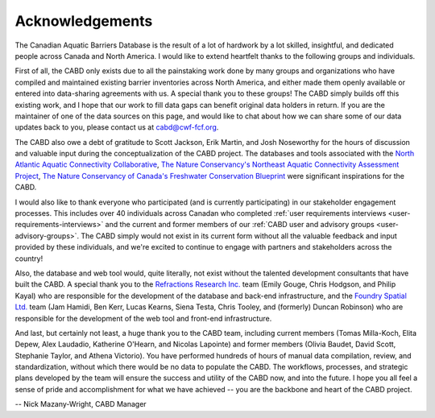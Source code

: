 .. _acknowledgements:

===================
Acknowledgements
===================

The Canadian Aquatic Barriers Database is the result of a lot of hardwork by a lot skilled, insightful, and dedicated people across Canada and North America. I would like to extend heartfelt thanks to the following groups and individuals.

First of all, the CABD only exists due to all the painstaking work done by many groups and organizations who have compiled and maintained existing barrier inventories across North America, and either made them openly available or entered into data-sharing agreements with us. A special thank you to these groups! The CABD simply builds off this existing work, and I hope that our work to fill data gaps can benefit original data holders in return. If you are the maintainer of one of the data sources on this page, and would like to chat about how we can share some of our data updates back to you, please contact us at cabd@cwf-fcf.org.

The CABD also owe a debt of gratitude to Scott Jackson, Erik Martin, and Josh Noseworthy for the hours of discussion and valuable input during the conceptualization of the CABD project. The databases and tools associated with the `North Atlantic Aquatic Connectivity Collaborative <https://streamcontinuity.org/naacc>`_, `The Nature Conservancy's Northeast Aquatic Connectivity Assessment Project <https://maps.freshwaternetwork.org/northeast/>`_, `The Nature Conservancy of Canada's Freshwater Conservation Blueprint <https://www.natureconservancy.ca/en/where-we-work/new-brunswick/our-work/online-conservation-tool-for.html>`_ were significant inspirations for the CABD.

I would also like to thank everyone who participated (and is currently participating) in our stakeholder engagement processes. This includes over 40 individuals across Canadan who completed :ref:`user requirements interviews <user-requirements-interviews>` and the current and former members of our :ref:`CABD user and advisory groups <user-advisory-groups>`. The CABD simply would not exist in its current form without all the valuable feedback and input provided by these individuals, and we're excited to continue to engage with partners and stakeholders across the country!

Also, the database and web tool would, quite literally, not exist without the talented development consultants that have built the CABD. A special thank you to the `Refractions Research Inc. <http://www.refractions.net/>`_ team (Emily Gouge, Chris Hodgson, and Philip Kayal) who are responsible for the development of the database and back-end infrastructure, and the `Foundry Spatial Ltd. <https://foundryspatial.com/>`_ team (Jam Hamidi, Ben Kerr, Lucas Kearns, Siena Testa,  Chris Tooley, and (formerly) Duncan Robinson) who are responsible for the development of the web tool and front-end infrastructure.

And last, but certainly not least, a huge thank you to the CABD team, including current members (Tomas Milla-Koch, Elita Depew, Alex Laudadio,  Katherine O'Hearn, and Nicolas Lapointe) and former members (Olivia Baudet, David Scott, Stephanie Taylor, and Athena Victorio). You have performed hundreds of hours of manual data compilation, review, and standardization, without which there would be no data to populate the CABD. The workflows, processes, and strategic plans developed by the team will ensure the success and utility of the CABD now, and into the future. I hope you all feel a sense of pride and accomplishment for what we have achieved -- you are the backbone and heart of the CABD project.

-- Nick Mazany-Wright, CABD Manager
